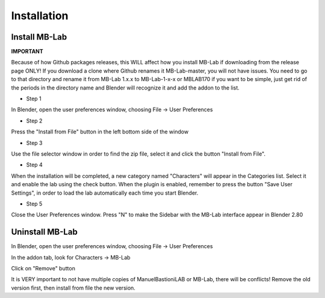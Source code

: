 Installation
============

==============
Install MB-Lab
==============


**IMPORTANT**

Because of how Github packages releases, this WILL affect how you install MB-Lab if downloading from the release page ONLY! If you download a clone where Github renames it MB-Lab-master, you will not have issues. You need to go to that directory and rename it from MB-Lab 1.x.x to MB-Lab-1-x-x or MBLAB170 if you want to be simple, just get rid of the periods in the directory name and Blender will recognize it and add the addon to the list.

* Step 1

In Blender, open the user preferences window, choosing File → User Preferences


.. image:: images/installation00.png


* Step 2

Press the "Install from File" button in the left bottom side of the window


.. image:: images/installation01.png


* Step 3

Use the file selector window in order to find the zip file, select it and click the button "Install from File".


.. image:: images/installation02.png



* Step 4

When the installation will be completed, a new category named "Characters" will appear in the Categories list. Select it and enable the lab using the check button. When the plugin is enabled, remember to press the button "Save User Settings", in order to load the lab automatically each time you start Blender.


.. image:: images/installation03.png



* Step 5

Close the User Preferences window. Press "N" to make the Sidebar with the MB-Lab interface appear in Blender 2.80


.. image:: images/installation04.png


================
Uninstall MB-Lab
================

In Blender, open the user preferences window, choosing File → User Preferences

In the addon tab, look for Characters → MB-Lab

.. image:: images/hot_to_remove01.png


Click on "Remove" button

It is VERY important to not have multiple copies of ManuelBastioniLAB or MB-Lab, there will be conflicts! Remove the old version first, then install from file the new version.
